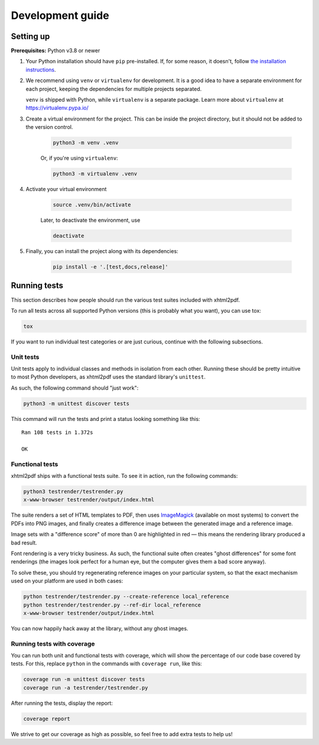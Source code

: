 =================
Development guide
=================

Setting up
----------

**Prerequisites:** Python v3.8 or newer

#. Your Python installation should have ``pip`` pre-installed. If, for some
   reason, it doesn't, follow `the installation instructions <https://pip.pypa.io/en/stable/installation/>`_.

#. We recommend using ``venv`` or ``virtualenv`` for development. It is a good
   idea to have a separate environment for each project, keeping the
   dependencies for multiple projects separated.

   ``venv`` is shipped with Python, while ``virtualenv`` is a separate package.
   Learn more about ``virtualenv`` at https://virtualenv.pypa.io/

#. Create a virtual environment for the project. This can be inside the project
   directory, but it should not be added to the version control.

    .. code:: shell

        python3 -m venv .venv

    Or, if you're using ``virtualenv``:

    .. code:: shell

        python3 -m virtualenv .venv

#. Activate your virtual environment

    .. code:: shell

        source .venv/bin/activate

    Later, to deactivate the environment, use

    .. code:: shell

        deactivate

#. Finally, you can install the project along with its dependencies:

    .. code:: shell

        pip install -e '.[test,docs,release]'

Running tests
-------------

This section describes how people should run the various test suites included
with xhtml2pdf.

To run all tests across all supported Python versions (this is probably what
you want), you can use tox:

.. code:: shell

    tox

If you want to run individual test categories or are just curious, continue with
the following subsections.

Unit tests
^^^^^^^^^^

Unit tests apply to individual classes and methods in isolation from each other.
Running these should be pretty intuitive to most Python developers, as xhtml2pdf
uses the standard library's ``unittest``.

As such, the following command should "just work":

.. code:: shell

    python3 -m unittest discover tests

This command will run the tests and print a status looking something like this::

    Ran 108 tests in 1.372s

    OK


Functional tests
^^^^^^^^^^^^^^^^

xhtml2pdf ships with a functional tests suite. To see it in action, run the
following commands:

.. code:: shell

    python3 testrender/testrender.py
    x-www-browser testrender/output/index.html

The suite renders a set of HTML templates to PDF, then uses `ImageMagick <https://imagemagick.org/>`_
(available on most systems) to convert the PDFs into PNG images, and finally
creates a difference image between the generated image and a reference image.

Image sets with a "difference score" of more than 0 are highlighted in red —
this means the rendering library produced a bad result.

Font rendering is a very tricky business. As such, the functional suite often
creates "ghost differences" for some font renderings (the images look perfect
for a human eye, but the computer gives them a bad score anyway).

To solve these, you should try regenerating reference images on your
particular system, so that the exact mechanism used on your platform are used
in both cases:

.. code:: shell

    python testrender/testrender.py --create-reference local_reference
    python testrender/testrender.py --ref-dir local_reference
    x-www-browser testrender/output/index.html

You can now happily hack away at the library, without any ghost images.


Running tests with coverage
^^^^^^^^^^^^^^^^^^^^^^^^^^^

You can run both unit and functional tests with coverage, which will show the
percentage of our code base covered by tests. For this, replace ``python`` in
the commands with ``coverage run``, like this:

.. code:: shell

    coverage run -m unittest discover tests
    coverage run -a testrender/testrender.py

After running the tests, display the report:

.. code:: shell

    coverage report

We strive to get our coverage as high as possible, so feel free to add extra
tests to help us!
